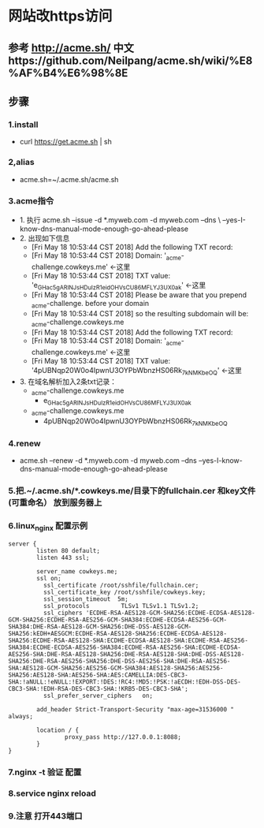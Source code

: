 * 网站改https访问
** 参考 http://acme.sh/  中文https://github.com/Neilpang/acme.sh/wiki/%E8%AF%B4%E6%98%8E
** 步骤
*** 1.install
  - curl  https://get.acme.sh | sh 
*** 2,alias 
  - acme.sh=~/.acme.sh/acme.sh
*** 3.acme指令
- 1. 执行 acme.sh --issue -d *.myweb.com  -d myweb.com --dns \
 --yes-I-know-dns-manual-mode-enough-go-ahead-please
- 2. 出现如下信息
  - [Fri May 18 10:53:44 CST 2018] Add the following TXT record:
  - [Fri May 18 10:53:44 CST 2018] Domain: '_acme-challenge.cowkeys.me' <-这里
  - [Fri May 18 10:53:44 CST 2018] TXT value: 'e_GHac5gARINJsHDuIzR1eidOHVsCU86MFLYJ3UX0ak' <-这里
  - [Fri May 18 10:53:44 CST 2018] Please be aware that you prepend _acme-challenge. before your domain
  - [Fri May 18 10:53:44 CST 2018] so the resulting subdomain will be: _acme-challenge.cowkeys.me
  - [Fri May 18 10:53:44 CST 2018] Add the following TXT record:
  - [Fri May 18 10:53:44 CST 2018] Domain: '_acme-challenge.cowkeys.me' <-这里
  - [Fri May 18 10:53:44 CST 2018] TXT value: '4pUBNqp20W0o4IpwnU3OYPbWbnzHS06Rk_7kNMKbeOQ' <-这里
- 3. 在域名解析加入2条txt记录：
  - _acme-challenge.cowkeys.me
    - e_GHac5gARINJsHDuIzR1eidOHVsCU86MFLYJ3UX0ak
  - _acme-challenge.cowkeys.me
    - 4pUBNqp20W0o4IpwnU3OYPbWbnzHS06Rk_7kNMKbeOQ

*** 4.renew
  - acme.sh --renew -d *.myweb.com  -d myweb.com --dns --yes-I-know-dns-manual-mode-enough-go-ahead-please

*** 5.把.~/.acme.sh/*.cowkeys.me/目录下的fullchain.cer 和key文件(可重命名） 放到服务器上

*** 6.linux_nginx 配置示例
#+begin_src
server {
        listen 80 default;
        listen 443 ssl;

        server_name cowkeys.me;
        ssl on;
          ssl_certificate /root/sshfile/fullchain.cer;
          ssl_certificate_key /root/sshfile/cowkeys.key;
          ssl_session_timeout  5m;
          ssl_protocols         TLSv1 TLSv1.1 TLSv1.2;
          ssl_ciphers 'ECDHE-RSA-AES128-GCM-SHA256:ECDHE-ECDSA-AES128-GCM-SHA256:ECDHE-RSA-AES256-GCM-SHA384:ECDHE-ECDSA-AES256-GCM-SHA384:DHE-RSA-AES128-GCM-SHA256:DHE-DSS-AES128-GCM-SHA256:kEDH+AESGCM:ECDHE-RSA-AES128-SHA256:ECDHE-ECDSA-AES128-SHA256:ECDHE-RSA-AES128-SHA:ECDHE-ECDSA-AES128-SHA:ECDHE-RSA-AES256-SHA384:ECDHE-ECDSA-AES256-SHA384:ECDHE-RSA-AES256-SHA:ECDHE-ECDSA-AES256-SHA:DHE-RSA-AES128-SHA256:DHE-RSA-AES128-SHA:DHE-DSS-AES128-SHA256:DHE-RSA-AES256-SHA256:DHE-DSS-AES256-SHA:DHE-RSA-AES256-SHA:AES128-GCM-SHA256:AES256-GCM-SHA384:AES128-SHA256:AES256-SHA256:AES128-SHA:AES256-SHA:AES:CAMELLIA:DES-CBC3-SHA:!aNULL:!eNULL:!EXPORT:!DES:!RC4:!MD5:!PSK:!aECDH:!EDH-DSS-DES-CBC3-SHA:!EDH-RSA-DES-CBC3-SHA:!KRB5-DES-CBC3-SHA';
          ssl_prefer_server_ciphers   on;

        add_header Strict-Transport-Security "max-age=31536000 " always;

        location / {
                proxy_pass http://127.0.0.1:8088;
        }
}
#+end_src

*** 7.nginx -t 验证 配置
*** 8.service nginx reload 
*** 9.注意 打开443端口
